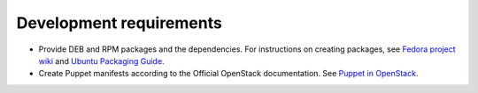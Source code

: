 .. _development-requirements:

Development requirements
------------------------

* Provide DEB and RPM packages and the dependencies. For instructions
  on creating packages, see `Fedora project wiki <https://fedoraproject.org/wiki/How_to_create_an_RPM_package>`_
  and `Ubuntu Packaging Guide <http://packaging.ubuntu.com/html/>`_.

* Create Puppet manifests according to the Official OpenStack documentation.
  See `Puppet in OpenStack <https://wiki.openstack.org/wiki/Puppet>`_.